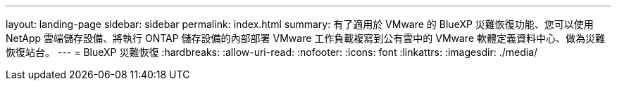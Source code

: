 ---
layout: landing-page 
sidebar: sidebar 
permalink: index.html 
summary: 有了適用於 VMware 的 BlueXP 災難恢復功能、您可以使用 NetApp 雲端儲存設備、將執行 ONTAP 儲存設備的內部部署 VMware 工作負載複寫到公有雲中的 VMware 軟體定義資料中心、做為災難恢復站台。 
---
= BlueXP 災難恢復
:hardbreaks:
:allow-uri-read: 
:nofooter: 
:icons: font
:linkattrs: 
:imagesdir: ./media/


